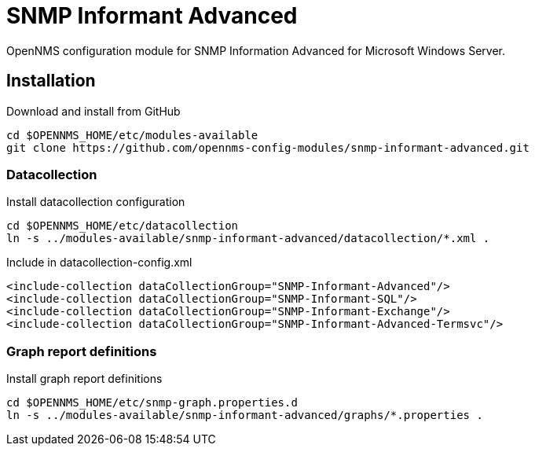 # SNMP Informant Advanced

OpenNMS configuration module for SNMP Information Advanced for Microsoft Windows Server.

## Installation

.Download and install from GitHub
[source, bash]
----
cd $OPENNMS_HOME/etc/modules-available
git clone https://github.com/opennms-config-modules/snmp-informant-advanced.git
----

### Datacollection

.Install datacollection configuration
[source, bash]
----
cd $OPENNMS_HOME/etc/datacollection
ln -s ../modules-available/snmp-informant-advanced/datacollection/*.xml .
----

.Include in datacollection-config.xml
[source, xml]
----
<include-collection dataCollectionGroup="SNMP-Informant-Advanced"/>
<include-collection dataCollectionGroup="SNMP-Informant-SQL"/>
<include-collection dataCollectionGroup="SNMP-Informant-Exchange"/>
<include-collection dataCollectionGroup="SNMP-Informant-Advanced-Termsvc"/>
----

### Graph report definitions

.Install graph report definitions
[source, bash]
----
cd $OPENNMS_HOME/etc/snmp-graph.properties.d
ln -s ../modules-available/snmp-informant-advanced/graphs/*.properties .
----
